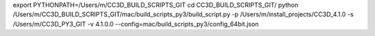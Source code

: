 export PYTHONPATH=/Users/m/CC3D_BUILD_SCRIPTS_GIT
cd CC3D_BUILD_SCRIPTS_GIT/
python /Users/m/CC3D_BUILD_SCRIPTS_GIT/mac/build_scripts_py3/build_script.py -p /Users/m/install_projects/CC3D_4.1.0 -s /Users/m/CC3D_PY3_GIT   -v 4.1.0.0 --config=mac/build_scripts_py3/config_64bit.json